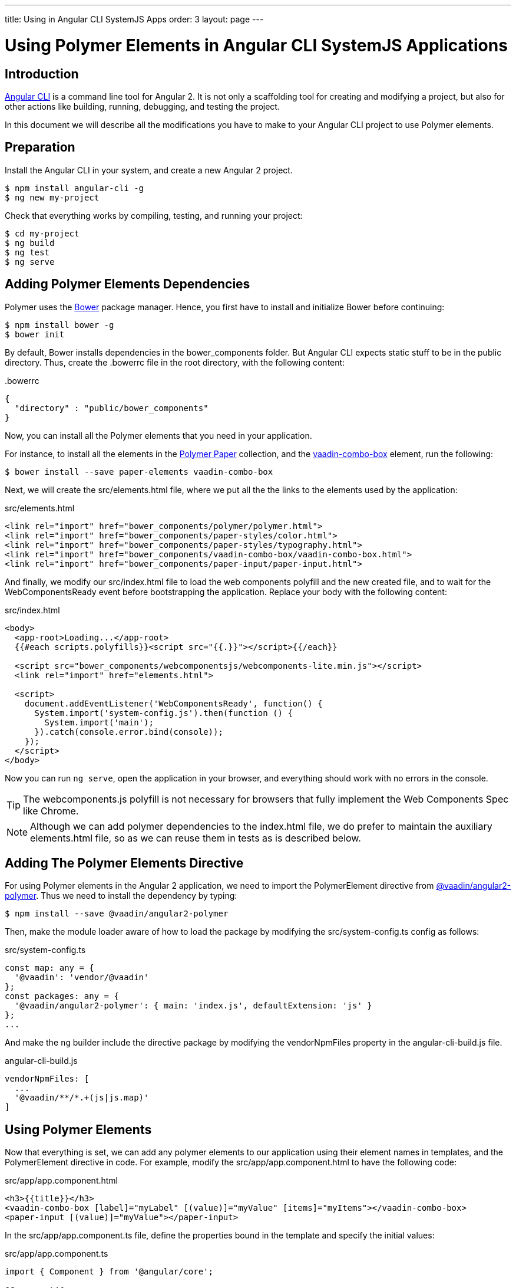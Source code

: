 ---
title: Using in Angular CLI SystemJS Apps
order: 3
layout: page
---

[[vaadin-angular2-polymer.ng2cli]]
= Using Polymer Elements in Angular CLI SystemJS Applications

[[vaadin-angular2-polymer.ng2cli.introduction]]
== Introduction

https://github.com/angular/angular-cli[Angular CLI] is a command line tool for Angular 2. It is not only a scaffolding tool for creating and modifying a project, but also for other actions like building, running, debugging, and testing the project.

In this document we will describe all the modifications you have to make to your Angular CLI project to use Polymer elements.

////
// TODO: Uncomment this paragraph after correcting the link below
[[vaadin-angular2-polymer.ng2cli.webpack-note]]
[NOTE]
.Note for the Angular CLI Webpack Version Users
====
If you are using the webpack version of the Angular CLI tool, please use the link:ng-cli-webpack.adoc[Using Polymer Elements in Angular CLI Webpack Applications] guide.
====
////


[[vaadin-angular2-polymer.ng2cli.preparation]]
== Preparation

Install the Angular CLI in your system, and create a new Angular 2 project.

[subs="normal"]
----
[prompt]#$# [command]#npm# install angular-cli -g
[prompt]#$# [command]#ng# new [replaceable]#my-project#
----

Check that everything works by compiling, testing, and running your project:

[subs="normal"]
----
[prompt]#$# [command]#cd# [replaceable]#my-project#
[prompt]#$# [command]#ng# build
[prompt]#$# [command]#ng# test
[prompt]#$# [command]#ng# serve
----

[[vaadin-angular2-polymer.ng2cli.dependencies]]
== Adding Polymer Elements Dependencies

Polymer uses the http://bower.io/[Bower] package manager. Hence, you first  have to install and initialize Bower before continuing:

[subs="normal"]
----
[prompt]#$# [command]#npm# install bower -g
[prompt]#$# [command]#bower# init
----

By default, Bower installs dependencies in the [filename]#bower_components# folder. But Angular CLI expects static stuff to be in the [filename]#public# directory. Thus, create the [filename]#.bowerrc# file in the root directory, with the following content:

[source,json]
.&#46;bowerrc
----
{
  "directory" : "public/bower_components"
}
----

Now, you can install all the Polymer elements that you need in your application.

For instance, to install all the elements in the https://elements.polymer-project.org/browse?package=paper-elements[Polymer Paper] collection, and the [elementname]#https://vaadin.com/elements/-/element/vaadin-combo-box[vaadin-combo-box]# element, run the following:

[subs="normal"]
----
[prompt]#$# [command]#bower# install --save [replaceable]#paper-elements vaadin-combo-box#
----

Next, we will create the [filename]#src/elements.html# file, where we put all the the links to the elements used by the application:

[source,html]
.src/elements.html
----
<link rel="import" href="bower_components/polymer/polymer.html">
<link rel="import" href="bower_components/paper-styles/color.html">
<link rel="import" href="bower_components/paper-styles/typography.html">
<link rel="import" href="bower_components/vaadin-combo-box/vaadin-combo-box.html">
<link rel="import" href="bower_components/paper-input/paper-input.html">
----

And finally, we modify our [filename]#src/index.html# file to load the web components polyfill and the new created file, and to wait for the [eventname]#WebComponentsReady# event before bootstrapping the application. Replace your [elementname]#body# with the following content:

[source,html]
.src/index.html
----
<body>
  <app-root>Loading...</app-root>
  {{#each scripts.polyfills}}<script src="{{.}}"></script>{{/each}}

  <script src="bower_components/webcomponentsjs/webcomponents-lite.min.js"></script>
  <link rel="import" href="elements.html">

  <script>
    document.addEventListener('WebComponentsReady', function() {
      System.import('system-config.js').then(function () {
        System.import('main');
      }).catch(console.error.bind(console));
    });
  </script>
</body>
----

Now you can run `ng serve`, open the application in your browser, and everything should work with no errors in the console.

[TIP]
The [filename]#webcomponents.js# polyfill is not necessary for browsers that fully implement the Web Components Spec like Chrome.

[NOTE]
Although we can add polymer dependencies to the [filename]#index.html# file, we do prefer to maintain the auxiliary [filename]#elements.html# file, so as we can reuse them in tests as is described below.

[[vaadin-angular2-polymer.ng2cli.directive]]
== Adding The Polymer Elements Directive

For using Polymer elements in the Angular 2 application, we need to import the [classname]#PolymerElement# directive from https://github.com/vaadin/angular2-polymer[@vaadin/angular2-polymer]. Thus we need to install the dependency by typing:

[subs="normal"]
----
[prompt]#$# [command]#npm# install --save @vaadin/angular2-polymer
----

Then, make the module loader aware of how to load the package by modifying the [filename]#src/system-config.ts# config as follows:

[source,typescript]
.src/system-config.ts
----
const map: any = {
  '@vaadin': 'vendor/@vaadin'
};
const packages: any = {
  '@vaadin/angular2-polymer': { main: 'index.js', defaultExtension: 'js' }
};
...
----

And make the `ng` builder include the directive package by modifying the [propertyname]#vendorNpmFiles# property in the [filename]#angular-cli-build.js# file.

[source,javascript]
.angular-cli-build.js
----
vendorNpmFiles: [
  ...
  '@vaadin/**/*.+(js|js.map)'
]
----


[[vaadin-angular2-polymer.ng2cli.using]]
== Using Polymer Elements

Now that everything is set, we can add any polymer elements to our application using their element names in templates, and the [classname]#PolymerElement# directive in code.
For example, modify the [filename]#src/app/app.component.html# to have the following code:

[source,html]
.src/app/app.component.html
----
<h3>{{title}}</h3>
<vaadin-combo-box [label]="myLabel" [(value)]="myValue" [items]="myItems"></vaadin-combo-box>
<paper-input [(value)]="myValue"></paper-input>
----

In the [filename]#src/app/app.component.ts# file, define the properties bound in the template and specify the initial values:

[source,typescript]
.src/app/app.component.ts
----
import { Component } from '@angular/core';

@Component({
  moduleId: module.id,
  selector: 'app-root',
  templateUrl: 'app.component.html',
  styleUrls: ['app.component.css']
})
export class AppComponent {
  title = 'app works!';
  myLabel = 'Select a number'
  myValue = '4';
  myItems = ['0', '1', '2', '3', '4', '5', '6', '7', '8', '9'];
}
----

Then import and add the [classname]#PolymerElement# directives and the [classname]#CUSTOM_ELEMENTS_SCHEMA# to the [classname]#AppModule#. Open the [filename]#src/app/app.module.ts# file and replace the contents with the following code:

[source,typescript]
.src/app/app.module.ts
----
import { BrowserModule } from '@angular/platform-browser';
import { NgModule, CUSTOM_ELEMENTS_SCHEMA } from '@angular/core';
import { FormsModule } from '@angular/forms';
import { HttpModule } from '@angular/http';
import { PolymerElement } from '@vaadin/angular2-polymer';

import { AppComponent } from './app.component';

@NgModule({
  declarations: [
    AppComponent,
    PolymerElement('vaadin-combo-box'),
    PolymerElement('paper-input')
  ],
  imports: [
    BrowserModule,
    FormsModule,
    HttpModule
  ],
  providers: [],
  entryComponents: [AppComponent],
  bootstrap: [AppComponent],
  schemas: [CUSTOM_ELEMENTS_SCHEMA]
})
export class AppModule { }
----
Finally, you can use Polymer custom CSS properties and custom CSS mixins either: in the [filename]#app.component.ts# file for the scoped styles, or in the [filename]#index.html# file for the global ones.
In the following example we use mixins and properties defined in the Paper [elementname]#color# and [elementname]#typography# elements.

[source,html]
.src/index.html
----
<head>
  ...
  <style is="custom-style">
    body {
      @apply(--paper-font-body1);
    }
  </style>
</head>
----

[source,css]
.src/app/app.component.css
----
paper-input,
vaadin-combo-box {
  background: var(--paper-grey-200);
  padding: 8px;
}
----

[[vaadin-angular2-polymer.ng2cli.testing]]
== Testing Polymer Elements

Angular CLI projects come with https://karma-runner.github.io[Karma] tests.

Karma needs to be configured appropriately to import all needed Polymer elements, before running any test.

This is done in the [propertyname]#files# section of the [filename]#config/karma.conf.js# file as follows:

[source,javascript]
.config/karma.conf.js
----
    files: [
      ...
      'dist/bower_components/webcomponentsjs/webcomponents-lite.js',
      'dist/elements.html'
    ]
----
